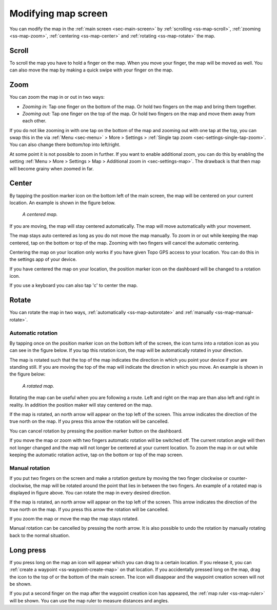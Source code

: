 .. _ss-modifying-map-screen:

Modifying map screen
--------------------
You can modify the map in the :ref:`main screen <sec-main-screen>` by :ref:`scrolling <ss-map-scroll>`, :ref:`zooming <ss-map-zoom>`, :ref:`centering <ss-map-center>` and :ref:`rotating <ss-map-rotate>` the map.


.. _ss-map-scroll:

Scroll
~~~~~~
To scroll the map you have to hold a finger on the map. When you move your finger, the map will be moved as well. You can also move the map by making a quick swipe with your finger on the map.

.. _ss-map-zoom:

Zoom
~~~~
You can zoom the map in or out in two ways:

- *Zooming in:* Tap one finger on the bottom of the map. Or hold two fingers on the map and bring them together.
- *Zooming out:* Tap one finger on the top of the map. Or hold two fingers on the map and move them away from each other.

If you do not like zooming in with one tap on the bottom of the map and zooming out with one tap at the top, you can
swap this in the via :ref:`Menu <sec-menu>` > More > Settings > :ref:`Single tap zoom <sec-settings-single-tap-zoom>`. 
You can also change there bottom/top into left/right.

At some point it is not possible to zoom in further. If you want to enable additional zoom, you can do this by enabling the setting :ref:`Menu > More > Settings > Map > Additional zoom in <sec-settings-map>`. The drawback is that then map will become grainy when zoomed in far.

.. _ss-map-center:

Center
~~~~~~
By tapping the position marker icon on the bottom left of the main screen, the map will be centered on your current location. An example
is shown in the figure below.
 
.. figure:: ../_static/main_map_centered.jpg
   :height: 568px
   :width: 320px
   :alt: Centrered map Topo GPS

   *A centered map.*

If you are moving, the map will stay centered automatically. The map will move automatically with your movement.

The map stays auto centered as long as you do not move the map manually. To zoom in or out while keeping the map centered,
tap on the bottom or top of the map. Zooming with two fingers will cancel the automatic centering.

Centering the map on your location only works if you have given Topo GPS access to your location. You can do this in the settings app of your device. 

If you have centered the map on your location, the position marker icon on the dashboard will be changed to a rotation icon.

If you use a keyboard you can also tap 'c' to center the map.

.. _ss-map-rotate:

Rotate
~~~~~~
You can rotate the map in two ways, :ref:`automatically <ss-map-autorotate>` and :ref:`manually <ss-map-manual-rotate>`. 

.. _ss-map-autorotate:

Automatic rotation
******************
By tapping once on the position marker icon on the bottom left of the screen, the icon turns into a rotation icon as you can see in the figure below. If you tap this rotation icon, the map will be automatically rotated in your direction.

The map is rotated such that the top of the map indicates the direction in which you point your device if your are standing still. If you are moving the top of the map will indicate the direction in which you move. An example is shown in the figure below:

.. figure:: ../_static/main_map_rotated.jpg 
   :height: 568px
   :width: 320px
   :alt: Rotated map Topo GPS

   *A rotated map.*

Rotating the map can be useful when you are following a route. Left and right on the map are than also left and right in reality. In addition the position maker will stay centered on the map.

If the map is rotated, an north arrow will appear on the top left of the screen. This arrow indicates the direction of the true north on the map. If you press this arrow the rotation will be cancelled.

You can cancel rotation by pressing the position marker button on the dashboard. 

If you move the map or zoom with two fingers automatic rotation will be switched off. The current rotation angle will then not longer changed and the map will not longer be centered at your current location. To zoom the map in or out while keeping the automatic rotation active, tap on the bottom or top of the map screen.

.. _ss-map-manual-rotate:

Manual rotation
***************
If you put two fingers on the screen and make a rotation gesture by moving the two finger clockwise or counter-clockwise, the map will be rotated around the point that lies in between the two fingers. An example of a rotated map is displayed in figure above. You can rotate the map in every desired direction. 

If the map is rotated, an north arrow will appear on the top left of the screen. This arrow indicates the direction of the true north on the map. If you press this arrow the rotation will be cancelled.

If you zoom the map or move the map the map stays rotated.

Manual rotation can be cancelled by pressing the north arrow. It is also possible to undo the rotation by manually rotating back to the normal situation.


Long press
~~~~~~~~~~
If you press long on the map an icon will appear which you can drag to a certain location. If you release it, you can :ref:`create a waypoint <ss-waypoint-create-map>` on that location. If you accidentally pressed long on the map, drag the icon to the top of or the bottom of the main screen. The icon will disappear and the waypoint creation screen will not be shown.

If you put a second finger on the map after the waypoint creation icon has appeared, the :ref:`map ruler <ss-map-ruler>` will be shown. You can use the map ruler to measure distances and angles.
